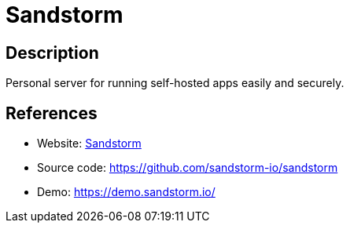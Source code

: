 = Sandstorm

:Name:          Sandstorm
:Language:      Sandstorm
:License:       Apache-2.0
:Topic:         Self-hosting Solutions
:Category:      
:Subcategory:   

// END-OF-HEADER. DO NOT MODIFY OR DELETE THIS LINE

== Description

Personal server for running self-hosted apps easily and securely.

== References

* Website: https://sandstorm.io/[Sandstorm]
* Source code: https://github.com/sandstorm-io/sandstorm[https://github.com/sandstorm-io/sandstorm]
* Demo: https://demo.sandstorm.io/[https://demo.sandstorm.io/]
